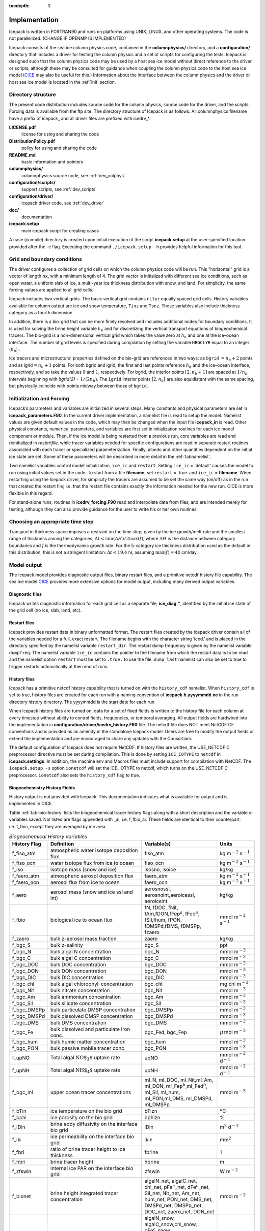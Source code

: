 :tocdepth: 3

.. _implementation:

Implementation
========================

Icepack is written in FORTRAN90 and runs on platforms using UNIX, LINUX,
and other operating systems. The code is not parallelized. (CHANGE IF OPENMP IS IMPLEMENTED)

Icepack consists of the sea ice column physics code, contained in the 
**columnphysics/** directory, and a **configuration/** directory that includes
a driver for testing the column physics and a set of scripts for configuring the tests.
Icepack is designed such that the column physics code may be used by a host sea ice
model without direct reference to the driver or scripts, although these may be consulted for 
guidance when coupling the column physics code to the host sea ice model 
(`CICE <https://github.com/CICE-Consortium/CICE>`_ may also be useful for this.)  Information
about the interface between the column physics and the driver or host sea ice model is
located in the :ref:`init` section.

.. _dirstructure:

Directory structure
-------------------

The present code distribution includes source code for the column physics,
source code for the driver, and the scripts.  Forcing data is available from the ftp site.
The directory structure of Icepack is as follows.  All columnphysics filename have a prefix
of icepack\_ and all driver files are prefixed with icedrv\_*.

**LICENSE.pdf**
  license for using and sharing the code

**DistributionPolicy.pdf**
  policy for using and sharing the code

**README.md**
  basic information and pointers

**columnphysics/**
  columnphysics source code, see :ref:`dev_colphys`

**configuration/scripts/**
  support scripts, see :ref:`dev_scripts`

**configuration/driver/**
  icepack driver code, see :ref:`dev_driver`

**doc/**
  documentation

**icepack.setup**
  main icepack script for creating cases

A case (compile) directory is created upon initial execution of the script 
**icepack.setup** at the user-specified location provided after the -c flag. 
Executing the command ``./icepack.setup -h`` provides helpful information for 
this tool.

.. _grids:

Grid and boundary conditions 
----------------------------

The driver configures a collection of grid cells on which the column physics code 
will be run. This "horizontal" grid is a vector of length ``nx``, with a minimum length 
of 4.   
The grid vector is initialized with different sea ice conditions, such as open 
water, a uniform slab of ice, a multi-year ice thickness distribution with snow, 
and land. For simplicity, the same forcing values are applied to all grid cells. 

Icepack includes two vertical grids.  The basic vertical grid contains 
``nilyr`` equally spaced grid cells.  
History variables available for column output are ice and snow
temperature, ``Tinz`` and ``Tsnz``. These variables also include thickness
category as a fourth dimension.

In addition, there is a bio-grid that 
can be more finely resolved and includes additional nodes for boundary conditions.
It is used for solving the brine height variable :math:`h_b` and for
discretizing the vertical transport equations of biogeochemical tracers.
The bio-grid is a non-dimensional vertical grid which takes the value
zero at :math:`h_b` and one at the ice–ocean interface. The number of
grid levels is specified during compilation by setting
the variable ``NBGCLYR`` equal to an integer (:math:`n_b`) .

Ice tracers and microstructural properties defined on the bio-grid are
referenced in two ways: as ``bgrid`` :math:`=n_b+2` points and as
igrid\ :math:`=n_b+1` points. For both bgrid and igrid, the first and
last points reference :math:`h_b` and the ice–ocean interface,
respectively, and so take the values :math:`0` and :math:`1`,
respectively. For bgrid, the interior points :math:`[2, n_b+1]` are
spaced at :math:`1/n_b` intervals beginning with `bgrid(2)` = 
:math:`1/(2n_b)`. The ``igrid`` interior points :math:`[2, n_b]` are also
equidistant with the same spacing, but physically coincide with points
midway between those of ``bgrid``.

.. _init:

Initialization and Forcing
--------------------------

Icepack’s parameters and variables are initialized in several
steps. Many constants and physical parameters are set in
**icepack\_parameters.F90**. In the current driver implementation,
a namelist file is read to setup the model.
Namelist values are given default
values in the code, which may then be changed when the input file
**icepack\_in** is read. Other physical constants, numerical parameters, and
variables are first set in initialization routines for each ice model
component or module. Then, if the ice model is being restarted from a
previous run, core variables are read and reinitialized in
*restartfile*, while tracer variables needed for specific configurations
are read in separate restart routines associated with each tracer or
specialized parameterization. Finally, albedo and other quantities
dependent on the initial ice state are set. Some of these parameters
will be described in more detail in the :ref:`tabnamelist`.

Two namelist variables control model initialization, ``ice_ic``
and ``restart``.  Setting ``ice_ic`` = 'default' causes the model to run using
initial values set in the code.  To start
from a file **filename**, set 
``restart`` = .true. and ``ice_ic`` = **filename**.  When restarting using the Icepack
driver, for simplicity the tracers are assumed to be set the same way (on/off) as in the
run that created the restart file; i.e. that the restart file contains exactly the 
information needed for the new run.  CICE is more flexible in this regard.

For stand-alone runs,
routines in **icedrv\_forcing.F90** read and interpolate data from files,
and are intended merely for testing, although they can also provide guidance for 
the user to write his or her own routines. 

.. _parameters:

Choosing an appropriate time step
---------------------------------

Transport in thickness space imposes a restraint on the time
step, given by the ice growth/melt rate and the smallest range of
thickness among the categories,
:math:`\Delta t<\min(\Delta H)/2\max(f)`, where :math:`\Delta H` is the
distance between category boundaries and :math:`f` is the thermodynamic
growth rate. For the 5-category ice thickness distribution used as the
default in this distribution, this is not a stringent limitation:
:math:`\Delta t < 19.4` hr, assuming :math:`\max(f) = 40` cm/day.


.. _history:

Model output
------------

The Icepack model provides diagnostic output files, binary restart files, and a primitive
netcdf history file capability.
The sea ice model `CICE <https://github.com/CICE-Consortium/CICE>`_ provides more extensive 
options for model output, including many derived output variables.

Diagnostic files
~~~~~~~~~~~~~~~~

Icepack writes diagnostic information for each grid cell as a separate file, 
**ice\_diag.\***, identified by the initial ice state of the grid cell (no ice, slab, land, etc).


Restart files
~~~~~~~~~~~~~

Icepack provides restart data in binary unformatted format. The restart files 
created by the Icepack driver contain all of the variables needed
for a full, exact restart. The filename begins with the character string
‘iced.’ and is placed in the directory specified by the namelist variable
``restart_dir``. The restart dump frequency is given by the namelist
variable ``dumpfreq``. The namelist variable ``ice_ic`` contains the
pointer to the filename from which the restart data is to be read and 
the namelist option ``restart`` must be set to ``.true.`` to use the file.
``dump_last`` namelist can also be set to true to trigger restarts automatically
at then end of runs.

History files
~~~~~~~~~~~~~

Icepack has a primitive netcdf history capability that is turned on with the
``history_cdf`` namelist.  When ``history_cdf`` is set to true, history files
are created for each run with a naming convention of **icepack.h.yyyymmdd.nc**
in the run directory history directory.  The yyyymmdd is the start date for each run.

When Icepack history files are turned on, data for a set of fixed fields is written 
to the history file for each column at every timestep without ability to control
fields, frequencies, or temporal averaging.  All output fields are hardwired into
the implementation in **configuration/driver/icedrv_history.F90** file.  The netcdf file 
does NOT meet NetCDF CF conventions and is provided as an amenity in the standalone
Icepack model.  Users are free to modify the output fields or
extend the implementation and are encouraged to share any updates with the Consortium.

The default configuration of Icepack does not require NetCDF.  If history files are
written, the USE_NETCDF C preprocessor directive must be set during compilation.  This
is done by setting ``ICE_IOTYPE`` to ``netcdf`` in **icepack.settings**.  In addition,
the machine env and Macros files must include support for compilation with NetCDF.  The
``icepack.setup -s`` option ``ionetcdf`` will set the ICE_IOTYPE to netcdf, which turns on 
the USE_NETCDF C preprocessor.  ``ionetcdf`` also sets the ``history_cdf`` flag to true.


.. _bgc-hist:

Biogeochemistry History Fields
~~~~~~~~~~~~~~~~~~~~~~~~~~~~~~

History output is not provided with Icepack.  This documentation
indicates what is available for output and is implemented in CICE.

Table :ref:`tab-bio-history` lists the
biogeochemical tracer history flags along with a short description and
the variable or variables saved. Not listed are flags appended with
\_ai, i.e. f\_fbio\_ai. These fields are identical to their counterpart.
i.e. f\_fbio, except they are averaged by ice area.

.. _tab-bio-history:

.. csv-table:: *Biogeochemical History variables*
   :header: "History Flag", "Definition", "Variable(s)", "Units"
   :widths: 10, 25, 20, 10

   "f\_fiso\_atm", "atmospheric water isotope deposition flux", "fiso\_atm", "kg m\ :math:`^{-2}` s\ :math:`^{-1}`"
   "f\_fiso\_ocn", "water isotope flux from ice to ocean", "fiso\_ocn", "kg m\ :math:`^{-2}` s\ :math:`^{-1}`"
   "f\_iso", "isotope mass (snow and ice)", "isosno, isoice", "kg/kg"
   "f\_faero\_atm", "atmospheric aerosol deposition flux", "faero\_atm", "kg m\ :math:`^{-2}` s\ :math:`^{-1}`"
   "f\_faero\_ocn", "aerosol flux from ice to ocean", "faero\_ocn", "kg m\ :math:`^{-2}` s\ :math:`^{-1}`"
   "f\_aero", "aerosol mass (snow and ice ssl and int)", "aerosnossl, aerosnoint,aeroicessl, aeroiceint", "kg/kg"
   "f\_fbio", "biological ice to ocean flux", "fN, fDOC, fNit, fAm,fDON,fFep\ :math:`^a`, fFed\ :math:`^a`, fSil,fhum, fPON, fDMSPd,fDMS, fDMSPp, fzaero", "mmol m\ :math:`^{-2}` s\ :math:`^{-1}`"
   "f\_zaero", "bulk z-aerosol mass fraction", "zaero", "kg/kg"
   "f\_bgc\_S", "bulk z-salinity", "bgc\_S", "ppt"
   "f\_bgc\_N", "bulk algal N concentration", "bgc\_N", "mmol m\ :math:`^{-3}`"
   "f\_bgc\_C", "bulk algal C concentration", "bgc\_C", "mmol m\ :math:`^{-3}`"
   "f\_bgc\_DOC", "bulk DOC concentration", "bgc\_DOC", "mmol m\ :math:`^{-3}`"
   "f\_bgc\_DON", "bulk DON concentration", "bgc\_DON", "mmol m\ :math:`^{-3}`"
   "f\_bgc\_DIC", "bulk DIC concentration", "bgc\_DIC", "mmol m\ :math:`^{-3}`"
   "f\_bgc\_chl", "bulk algal chlorophyll concentration", "bgc\_chl", "mg chl m\ :math:`^{-3}`"
   "f\_bgc\_Nit", "bulk nitrate concentration", "bgc\_Nit", "mmol m\ :math:`^{-3}`"
   "f\_bgc\_Am", "bulk ammonium concentration", "bgc\_Am", "mmol m\ :math:`^{-3}`"
   "f\_bgc\_Sil", "bulk silicate concentration", "bgc\_Sil", "mmol m\ :math:`^{-3}`"
   "f\_bgc\_DMSPp", "bulk particulate DMSP concentration", "bgc\_DMSPp", "mmol m\ :math:`^{-3}`"
   "f\_bgc\_DMSPd", "bulk dissolved DMSP concentration", "bgc\_DMSPd", "mmol m\ :math:`^{-3}`"
   "f\_bgc\_DMS", "bulk DMS concentration", "bgc\_DMS", "mmol m\ :math:`^{-3}`"
   "f\_bgc\_Fe", "bulk dissolved and particulate iron conc.", "bgc\_Fed, bgc\_Fep", ":math:`\mu\,`\ mol m\ :math:`^{-3}`"
   "f\_bgc\_hum", "bulk humic matter concentration", "bgc\_hum", "mmol m\ :math:`^{-3}`"
   "f\_bgc\_PON", "bulk passive mobile tracer conc.", "bgc\_PON", "mmol m\ :math:`^{-3}`"
   "f\_upNO", "Total algal :math:`{\mbox{NO$_3$}}` uptake rate", "upNO", "mmol m\ :math:`^{-2}` d\ :math:`^{-1}`"
   "f\_upNH", "Total algal :math:`{\mbox{NH$_4$}}` uptake rate", "upNH", "mmol m\ :math:`^{-2}` d\ :math:`^{-1}`"
   "f\_bgc\_ml", "upper ocean tracer concentrations", "ml\_N, ml\_DOC, ml\_Nit,ml\_Am, ml\_DON, ml\_Fep\ :math:`^b`,ml\_Fed\ :math:`^b`, ml\_Sil, ml\_hum, ml\_PON,ml\_DMS, ml\_DMSPd, ml\_DMSPp", "mmol m\ :math:`^{-3}`"
   "f\_bTin", "ice temperature on the bio grid", "bTizn", ":math:`^o`\ C"
   "f\_bphi", "ice porosity on the bio grid", "bphizn", "%"
   "f\_iDin", "brine eddy diffusivity on the interface bio grid", "iDin", "m\ :math:`^{2}` d\ :math:`^{-1}`"
   "f\_iki", "ice permeability on the interface bio grid", "ikin", "mm\ :math:`^{2}`"
   "f\_fbri", "ratio of brine tracer height to ice thickness", "fbrine", "1"
   "f\_hbri", "brine tracer height", "hbrine", "m"
   "f\_zfswin", "internal ice PAR on the interface bio grid", "zfswin", "W m\ :math:`^{-2}`"
   "f\_bionet", "brine height integrated tracer concentration", "algalN\_net, algalC\_net, chl\_net, pFe\ :math:`^c`\ \_net, dFe\ :math:`^c`\ \_net, Sil\_net, Nit\_net, Am\_net, hum\_net, PON\_net, DMS\_net, DMSPd\_net, DMSPp\_net, DOC\_net, zaero\_net, DON\_net", "mmol m\ :math:`^{-2}`"
   "f\_biosnow", snow integrated tracer concentration", "algalN\_snow, algalC\_snow,chl\_snow, pFe\ :math:`^c`\ \_snow, dFe\ :math:`^c`\ \_snow,Sil\_snow, Nit\_snow, Am\_snow, hum\_snow, PON\_snow, DMS\_snow, DMSPd\_snow, DMSPp\_snow, DOC\_snow, zaero\_snow, DON\_snow", "mmol m\ :math:`^{-2}`"
   "f\_grownet", "Net specific algal growth rate", "grow\_net", "m d\ :math:`^{-1}`"
   "f\_PPnet", "Net primary production", "PP\_net", "mgC m\ :math:`^{-2}` d\ :math:`^{-1}`"
   "f\_algalpeak", "interface bio grid level of peak chla", "peak\_loc", "1"
   "f\_zbgc\_frac", "mobile fraction of tracer", "algalN\_frac, chl\_frac, pFe\_frac,dFe\_frac, Sil\_frac, Nit\_frac,Am\_frac, hum\_frac, PON\_frac,DMS\_frac, DMSPd\_frac, DMSPp\_frac,DOC\_frac, zaero\_frac, DON\_frac", "1"


:math:`^a` units are :math:`\mu`\ mol m\ :math:`^{-2}` s\ :math:`^{-1}`

:math:`^b` units are :math:`\mu`\ mol m\ :math:`^{-3}`

:math:`^c` units are :math:`\mu`\ mol m\ :math:`^{-2}`
